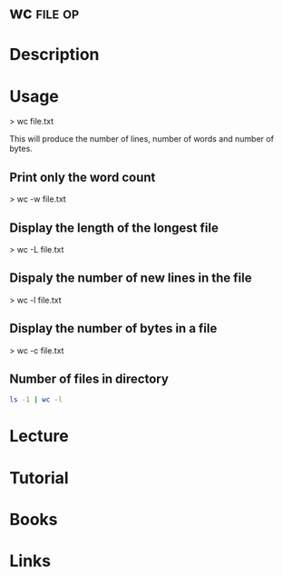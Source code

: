 #+TAGS: file op


* wc								    :file:op:
* Description
* Usage
> wc file.txt

This will produce the number of lines, number of words and number of bytes.

** Print only the word count
> wc -w file.txt

** Display the length of the longest file
> wc -L file.txt

** Dispaly the number of new lines in the file
> wc -l file.txt

** Display the number of bytes in a file
> wc -c file.txt

** Number of files in directory
#+BEGIN_SRC sh
ls -1 | wc -l
#+END_SRC
* Lecture
* Tutorial
* Books
* Links


